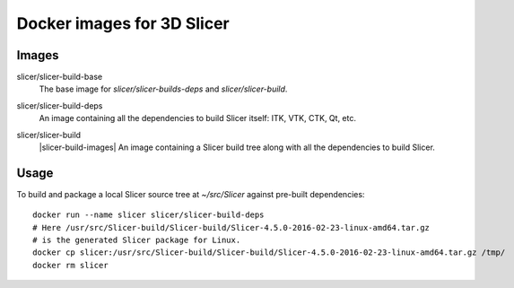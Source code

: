 Docker images for 3D Slicer
===========================

Images
------

.. |slicer-build-base-images| image:: https://badge.imagelayers.io/slicer/slicer-build-base:latest.svg
  :target: https://imagelayers.io/?images=slicer/slicer-build-base:latest

slicer/slicer-build-base
  |slicer-build-base-images| The base image for *slicer/slicer-builds-deps*
  and *slicer/slicer-build*.

.. |slicer-build-deps-images| image:: https://badge.imagelayers.io/slicer/slicer-build-deps:latest.svg
  :target: https://imagelayers.io/?images=slicer/slicer-build-deps:latest

slicer/slicer-build-deps
  |slicer-build-deps-images| An image containing all the dependencies to
  build Slicer itself: ITK, VTK, CTK, Qt, etc.

.. |slicer-build-deps-images| image:: https://badge.imagelayers.io/slicer/slicer-build-deps:latest.svg
  :target: https://imagelayers.io/?images=slicer/slicer-build-deps:latest

slicer/slicer-build
  |slicer-build-images| An image containing a Slicer build tree along with
  all the dependencies to build Slicer.

Usage
-----

To build and package a local Slicer source tree at `~/src/Slicer` against pre-built dependencies::

  docker run --name slicer slicer/slicer-build-deps
  # Here /usr/src/Slicer-build/Slicer-build/Slicer-4.5.0-2016-02-23-linux-amd64.tar.gz
  # is the generated Slicer package for Linux.
  docker cp slicer:/usr/src/Slicer-build/Slicer-build/Slicer-4.5.0-2016-02-23-linux-amd64.tar.gz /tmp/
  docker rm slicer
